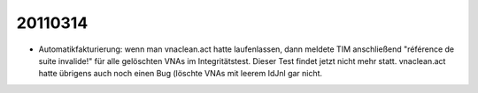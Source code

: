 20110314
========

- Automatikfakturierung: wenn man vnaclean.act hatte laufenlassen, dann meldete TIM anschließend "référence de suite invalide!" für alle gelöschten VNAs 
  im Integritätstest. Dieser Test findet jetzt nicht mehr statt.
  vnaclean.act hatte übrigens auch noch einen Bug (löschte VNAs mit leerem IdJnl gar nicht.
